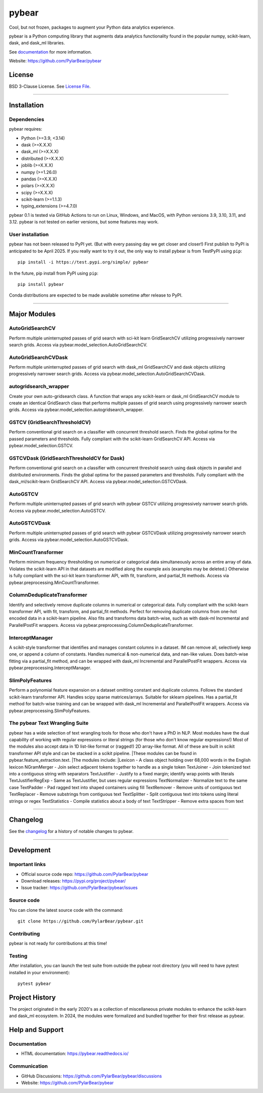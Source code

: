 pybear
======

|PyPI Build Status|

.. |PyPI Build Status| image:: https://github.com/PylarBear/pybear/actions/workflows/pypi-publish.yml/badge.svg
   :target: https://github.com/PylarBear/pybear/actions/workflows/pypi-publish.yml

|TestPyPI Build Status|

.. |TestPyPI Build Status| image:: https://github.com/PylarBear/pybear/actions/workflows/testpypi-publish.yml/badge.svg
   :target: https://github.com/PylarBear/pybear/actions/workflows/testpypi-publish.yml

|Test Status 313|

.. |Test Status 313| image:: https://github.com/PylarBear/pybear/actions/workflows/matrix-tests-py313.yml/badge.svg
   :target: https://github.com/PylarBear/pybear/actions/workflows/matrix-tests-py313.yml

|Test Status 312|

.. |Test Status 312| image:: https://github.com/PylarBear/pybear/actions/workflows/matrix-tests-py312.yml/badge.svg
   :target: https://github.com/PylarBear/pybear/actions/workflows/matrix-tests-py312.yml

|Test Status 311|

.. |Test Status 311| image:: https://github.com/PylarBear/pybear/actions/workflows/matrix-tests-py311.yml/badge.svg
   :target: https://github.com/PylarBear/pybear/actions/workflows/matrix-tests-py311.yml

|Test Status 310|

.. |Test Status 310| image:: https://github.com/PylarBear/pybear/actions/workflows/matrix-tests-py310.yml/badge.svg
   :target: https://github.com/PylarBear/pybear/actions/workflows/matrix-tests-py310.yml

|Test Status 39|

.. |Test Status 39| image:: https://github.com/PylarBear/pybear/actions/workflows/matrix-tests-py39.yml/badge.svg
   :target: https://github.com/PylarBear/pybear/actions/workflows/matrix-tests-py39.yml

|Doc Status|

.. |Doc Status| image:: https://readthedocs.org/projects/ml/badge/?version=latest
   :target: //pybear.readthedocs.io/
   :alt: Documentation Status

|PyPI Downloads|

.. |PyPI Downloads| image:: https://img.shields.io/pypi/dm/pybear.svg?label=PyPI%20downloads
   :target: https://pypi.org/project/pybear/

|Version Status|

.. |Version Status| image:: https://img.shields.io/pypi/v/pybear.svg
   :target: https://pypi.python.org/pypi/pybear/

|PyPi|

.. |PyPi| image:: https://img.shields.io/pypi/v/pybear
   :target: https://pypi.org/project/pybear

.. _documentation: https://pybear.readthedocs.io/

.. |PythonVersion| replace:: >=3.9, <3.14
.. |DaskVersion| replace:: >=X.X.X
.. |DaskMLVersion| replace:: >=X.X.X
.. |DistributedVersion| replace:: >=X.X.X
.. |JoblibVersion| replace:: >=X.X.X
.. |NumpyVersion| replace:: >=1.26.0
.. |PandasVersion| replace:: >=X.X.X
.. |PolarsVersion| replace:: >=X.X.X
.. |ScipyVersion| replace:: >=X.X.X
.. |ScikitLearnVersion| replace:: >=1.1.3
.. |TypingExtensionsVersion| replace:: >=4.7.0



Cool, but not frozen, packages to augment your Python data analytics experience.

pybear is a Python computing library that augments data analytics functionality 
found in the popular numpy, scikit-learn, dask, and dask_ml libraries.

See documentation_ for more information.

Website: https://github.com/PylarBear/pybear

License
-------

BSD 3-Clause License. See `License File <https://github.com/PylarBear/pybear/blob/main/LICENSE>`__.

=======

Installation
------------

Dependencies
~~~~~~~~~~~~

pybear requires:

- Python (|PythonVersion|)
- dask (|DaskVersion|)
- dask_ml (|DaskMLVersion|)
- distributed (|DistributedVersion|)
- joblib (|JoblibVersion|)
- numpy (|NumPyVersion|)
- pandas (|PandasVersion|)
- polars (|PolarsVersion|)
- scipy (|ScipyVersion|)
- scikit-learn (|ScikitLearnVersion|)
- typing_extensions (|TypingExtensionsVersion|)

pybear 0.1 is tested via GitHub Actions to run on Linux, Windows, and MacOS, 
with Python versions 3.9, 3.10, 3.11, and 3.12. pybear is not tested on earlier
versions, but some features may work.

User installation
~~~~~~~~~~~~~~~~~

pybear has not been released to PyPI yet. (But with every passing day we get 
closer and closer!) First publish to PyPI is anticipated to be April 2025. If
you really want to try it out, the only way to install pybear is from TestPyPI
using ``pip``::

   pip install -i https://test.pypi.org/simple/ pybear

In the future, pip install from PyPI using ``pip``::

   pip install pybear

Conda distributions are expected to be made available sometime after release to
PyPI.

=======

Major Modules
-------------

AutoGridSearchCV
~~~~~~~~~~~~~~~~
Perform multiple uninterrupted passes of grid search with sci-kit learn 
GridSearchCV utilizing progressively narrower search grids.  
Access via pybear.model_selection.AutoGridSearchCV.

AutoGridSearchCVDask
~~~~~~~~~~~~~~~~~~~~
Perform multiple uninterrupted passes of grid search with dask_ml GridSearchCV 
and dask objects utilizing progressively narrower search grids.  
Access via pybear.model_selection.AutoGridSearchCVDask.

autogridsearch_wrapper
~~~~~~~~~~~~~~~~~~~~~~
Create your own auto-gridsearch class. A function that wraps any scikit-learn 
or dask_ml GridSearchCV module to create an identical GridSearch class that 
performs multiple passes of grid search using progressively narrower search 
grids.  
Access via pybear.model_selection.autogridsearch_wrapper.

GSTCV (GridSearchThresholdCV)
~~~~~~~~~~~~~~~~~~~~~~~~~~~~~
Perform conventional grid search on a classifier with concurrent threshold 
search. Finds the global optima for the passed parameters and thresholds. Fully
compliant with the scikit-learn GridSearchCV API.  
Access via pybear.model_selection.GSTCV.

GSTCVDask (GridSearchThresholdCV for Dask)
~~~~~~~~~~~~~~~~~~~~~~~~~~~~~~~~~~~~~~~~~~
Perform conventional grid search on a classifier with concurrent threshold 
search using dask objects in parallel and distributed environments. Finds the 
global optima for the passed parameters and thresholds. Fully compliant with 
the dask_ml/scikit-learn GridSearchCV API.  
Access via pybear.model_selection.GSTCVDask.

AutoGSTCV
~~~~~~~~~
Perform multiple uninterrupted passes of grid search with pybear GSTCV 
utilizing progressively narrower search grids.  
Access via pybear.model_selection.AutoGSTCV.

AutoGSTCVDask
~~~~~~~~~~~~~
Perform multiple uninterrupted passes of grid search with pybear GSTCVDask 
utilizing progressively narrower search grids.  
Access via pybear.model_selection.AutoGSTCVDask.

MinCountTransformer
~~~~~~~~~~~~~~~~~~~
Perform minimum frequency thresholding on numerical or categorical data 
simultaneously across an entire array of data. Violates the scikit-learn API 
in that datasets are modified along the example axis (examples may be deleted.)
Otherwise is fully compliant with the sci-kit learn transformer API, with fit, 
transform, and partial_fit methods.  
Access via pybear.preprocessing.MinCountTransformer.

ColumnDeduplicateTransformer
~~~~~~~~~~~~~~~~~~~~~~~~~~~~
Identify and selectively remove duplicate columns in numerical or categorical 
data. Fully compliant with the scikit-learn transformer API, with fit,
transform, and partial_fit methods. Perfect for removing duplicate columns from
one-hot encoded data in a scikit-learn pipeline. Also fits and transforms data 
batch-wise, such as with dask-ml Incremental and ParallelPostFit wrappers.  
Access via pybear.preprocessing.ColumnDeduplicateTransformer.

InterceptManager
~~~~~~~~~~~~~~~~
A scikit-style transformer that identifies and manages constant columns in a 
dataset. IM can remove all, selectively keep one, or append a column of 
constants. Handles numerical & non-numerical data, and nan-like values. Does 
batch-wise fitting via a partial_fit method, and can be wrapped with dask_ml 
Incremental and ParallelPostFit wrappers.  
Access via pybear.preprocessing.InterceptManager.

SlimPolyFeatures
~~~~~~~~~~~~~~~~
Perform a polynomial feature expansion on a dataset omitting constant and 
duplicate columns. Follows the standard scikit-learn transformer API. Handles 
scipy sparse matrices/arrays. Suitable for sklearn pipelines. Has a partial_fit 
method for batch-wise training and can be wrapped with dask_ml Incremental and
ParallelPostFit wrappers.  
Access via pybear.preprocessing.SlimPolyFeatures.


The pybear Text Wrangling Suite
~~~~~~~~~~~~~~~~~~~~~~~~~~~~~~~
pybear has a wide selection of text wrangling tools for those who don't have a
PhD in NLP. Most modules have the dual capability of working with regular
expressions or literal strings (for those who don't know regular expressions!)
Most of the modules also accept data in 1D list-like format or (ragged!) 2D
array-like format. All of these are built in scikit transformer API style and
can be stacked in a scikit pipeline.
|These modules can be found in pybear.feature_extraction.text.
|The modules include:
|Lexicon - A class object holding over 68,000 words in the English lexicon
NGramMerger - Join select adjacent tokens together to handle as a single token  
TextJoiner - Join tokenized text into a contiguous string with separators  
TextJustifier - Justify to a fixed margin; identify wrap points with literals  
TextJustifierRegExp - Same as TextJustifier, but uses regular expressions  
TextNormalizer - Normalize text to the same case  
TextPadder - Pad ragged text into shaped containers using fill  
TextRemover - Remove units of contiguous text  
TextReplacer - Remove substrings from contiguous text  
TextSplitter - Split contiguous text into tokens using literal strings or regex  
TextStatistics - Compile statistics about a body of text  
TextStripper - Remove extra spaces from text  


=======

Changelog
---------

See the `changelog <https://github.com/PylarBear/pybear/blob/main/CHANGELOG.md>`__
for a history of notable changes to pybear.

=======

Development
-----------

Important links
~~~~~~~~~~~~~~~

- Official source code repo: https://github.com/PylarBear/pybear
- Download releases: https://pypi.org/project/pybear/
- Issue tracker: https://github.com/PylarBear/pybear/issues

Source code
~~~~~~~~~~~

You can clone the latest source code with the command::

    git clone https://github.com/PylarBear/pybear.git

Contributing
~~~~~~~~~~~~

pybear is not ready for contributions at this time!

Testing
~~~~~~~

After installation, you can launch the test suite from outside the pybear
root directory (you will need to have pytest installed in your environment)::

    pytest pybear

Project History
---------------

The project originated in the early 2020's as a collection of miscellaneous 
private modules to enhance the scikit-learn and dask_ml ecosystem. In 2024, the 
modules were formalized and bundled together for their first release as pybear.

Help and Support
----------------

Documentation
~~~~~~~~~~~~~

- HTML documentation: https://pybear.readthedocs.io/

Communication
~~~~~~~~~~~~~

- GitHub Discussions: https://github.com/PylarBear/pybear/discussions
- Website: https://github.com/PylarBear/pybear





